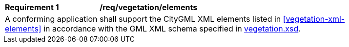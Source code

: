 [[req_vegetation_elements]]
[width="90%",cols="2,6"]
|===
^|*Requirement  {counter:req-id}* |*/req/vegetation/elements* 
2+|A conforming application shall support the CityGML XML elements listed in <<vegetation-xml-elements>> in accordance with the GML XML schema specified in http://schemas.opengis.net/citygml/3.0/vegetation.xsd[vegetation.xsd].
|===
